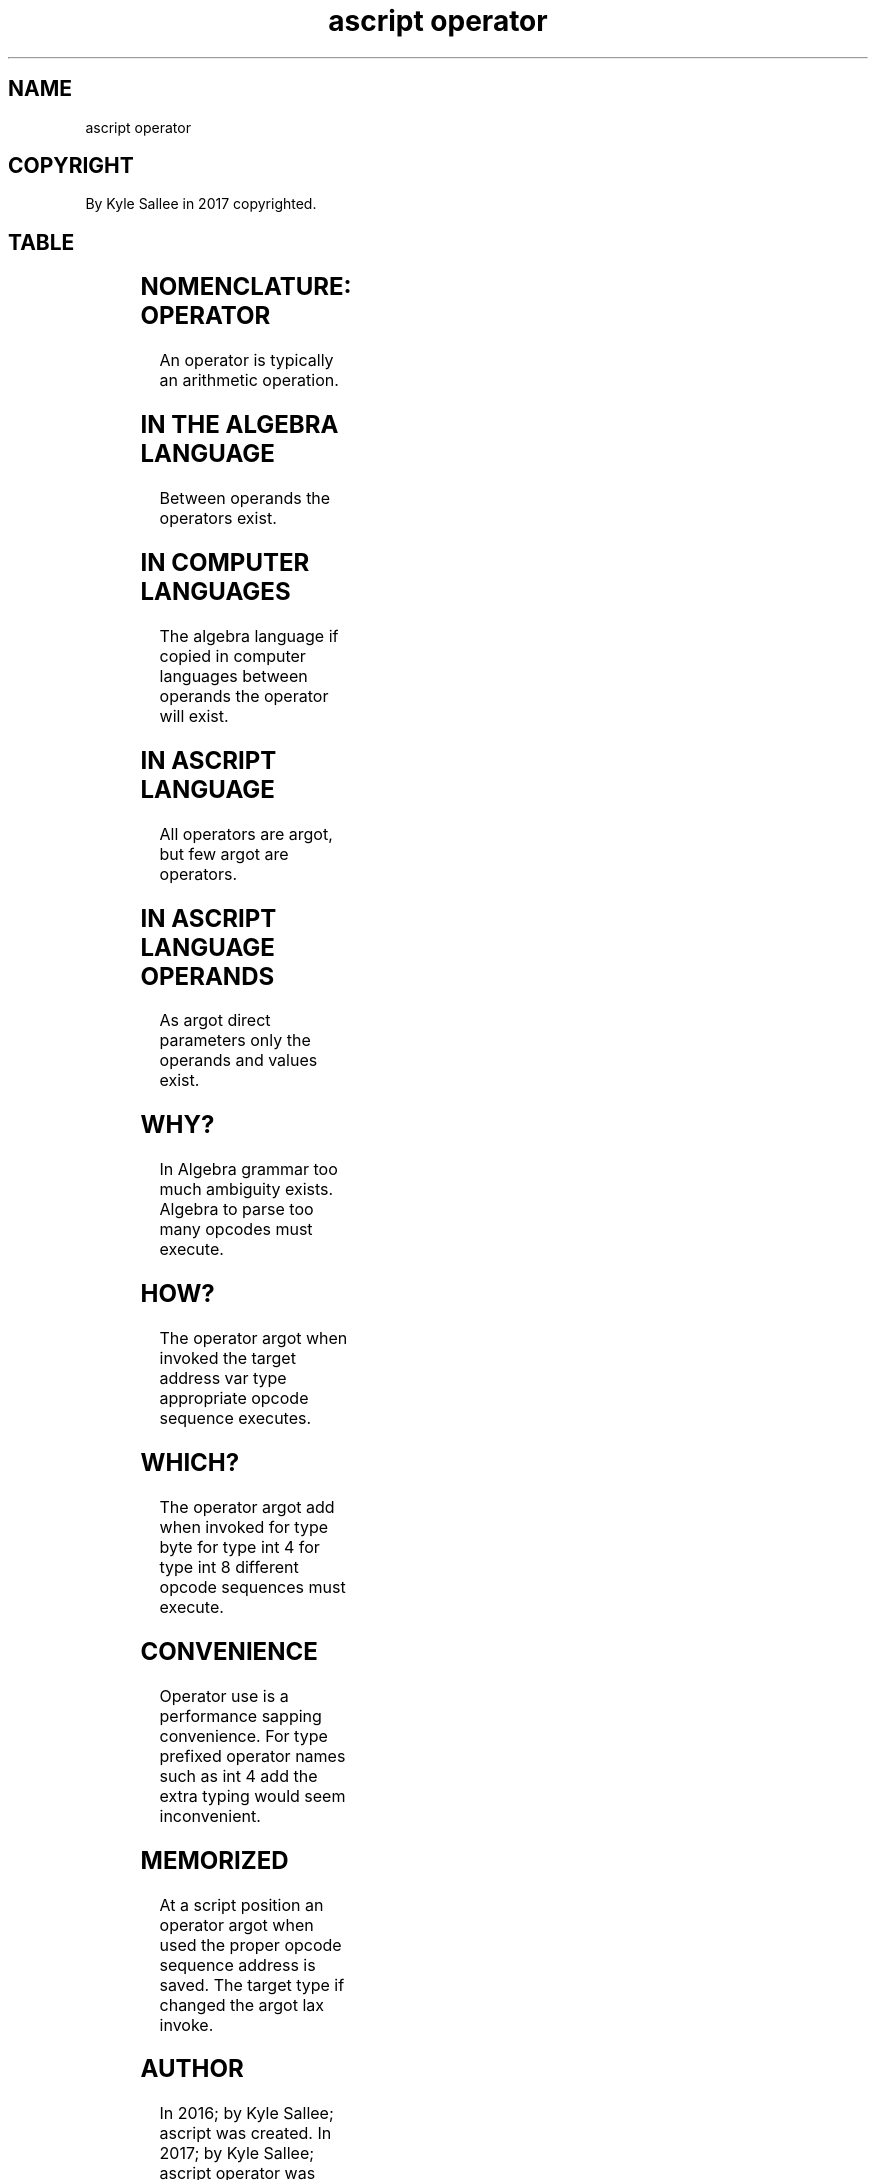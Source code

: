 .TH "ascript operator" 5

.SH NAME
.EX
ascript operator

.SH COPYRIGHT
.EX
By Kyle Sallee in 2017 copyrighted.

.SH TABLE
.TS
allbox tab(	);
lll.
Symbol	Text	Meaning
 +	add	add
 +	add	string append
 ++	add add	increment
 &	and	and   bits
 @	at	at
 /	div	divide
 =	equal	assign
 ==	equal equal	comparison
 >	more	comparison
 >=	more equal	comparison
 <	less	comparison
 <=	less equal	comparison
 *	mul	multiply
 !	not	not   bits
 !&	not and	target bit removal
 !=	not equal	comparison
 |	or	or    bits
 -	sub	subtract
 --	sub sub	decrement
 ^	xor	xor   bits
 ^^	xor xor	power
 .	dot	dot
.TE

.SH NOMENCLATURE: OPERATOR
.EX
An operator is typically an arithmetic operation.

.SH IN THE ALGEBRA LANGUAGE
.EX
Between operands the operators exist.

.SH IN COMPUTER LANGUAGES
.EX
The algebra  language  if      copied
in  computer languages between operands
the operator will      exist.

.SH IN ASCRIPT LANGUAGE
.EX
All operators are argot, but
few argot     are operators.

.SH IN ASCRIPT LANGUAGE OPERANDS
.EX
As  argot direct parameters only
the operands and values     exist.

.SH WHY?
.EX
In Algebra grammar too much ambiguity exists.
Algebra to parse   too many opcodes   must execute.

.SH HOW?
.EX
The operator argot when invoked
the target address var type appropriate opcode sequence executes.

.SH WHICH?
.EX
The operator argot add when invoked
for type byte
for type int 4
for type int 8 different opcode sequences must execute.

.SH CONVENIENCE
.EX
Operator use is a performance sapping convenience.
For type prefixed operator names such as int 4 add
the extra typing would seem inconvenient.

.SH MEMORIZED
.EX
At  a script position an operator     argot   when used
the proper   opcode      sequence     address is   saved.
The target   type     if changed  the argot   lax  invoke.

.SH AUTHOR
.EX
In 2016; by Kyle Sallee; ascript          was created.
In 2017; by Kyle Sallee; ascript operator was created.

.SH LICENSE
.EX
By \fBman 7 ascript\fR the license is provided.

.SH SEE ALSO
.EX
\fB
man 1 ascript
man 5 ascript
man 5 ascript argot
man 5 ascript tutorial 1
man 5 ascript var
man 7 ascript
\fR
